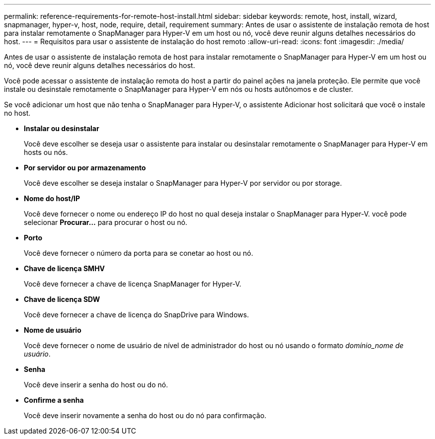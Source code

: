 ---
permalink: reference-requirements-for-remote-host-install.html 
sidebar: sidebar 
keywords: remote, host, install, wizard, snapmanager, hyper-v, host, node, require, detail, requirement 
summary: Antes de usar o assistente de instalação remota de host para instalar remotamente o SnapManager para Hyper-V em um host ou nó, você deve reunir alguns detalhes necessários do host. 
---
= Requisitos para usar o assistente de instalação do host remoto
:allow-uri-read: 
:icons: font
:imagesdir: ./media/


[role="lead"]
Antes de usar o assistente de instalação remota de host para instalar remotamente o SnapManager para Hyper-V em um host ou nó, você deve reunir alguns detalhes necessários do host.

Você pode acessar o assistente de instalação remota do host a partir do painel ações na janela proteção. Ele permite que você instale ou desinstale remotamente o SnapManager para Hyper-V em nós ou hosts autônomos e de cluster.

Se você adicionar um host que não tenha o SnapManager para Hyper-V, o assistente Adicionar host solicitará que você o instale no host.

* *Instalar ou desinstalar*
+
Você deve escolher se deseja usar o assistente para instalar ou desinstalar remotamente o SnapManager para Hyper-V em hosts ou nós.

* *Por servidor ou por armazenamento*
+
Você deve escolher se deseja instalar o SnapManager para Hyper-V por servidor ou por storage.

* *Nome do host/IP*
+
Você deve fornecer o nome ou endereço IP do host no qual deseja instalar o SnapManager para Hyper-V. você pode selecionar *Procurar...* para procurar o host ou nó.

* *Porto*
+
Você deve fornecer o número da porta para se conetar ao host ou nó.

* *Chave de licença SMHV*
+
Você deve fornecer a chave de licença SnapManager for Hyper-V.

* *Chave de licença SDW*
+
Você deve fornecer a chave de licença do SnapDrive para Windows.

* *Nome de usuário*
+
Você deve fornecer o nome de usuário de nível de administrador do host ou nó usando o formato _domínio_nome de usuário_.

* *Senha*
+
Você deve inserir a senha do host ou do nó.

* *Confirme a senha*
+
Você deve inserir novamente a senha do host ou do nó para confirmação.


